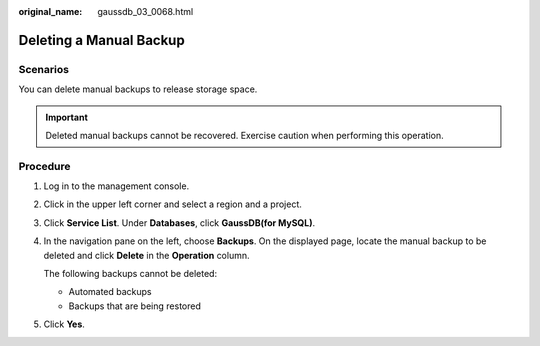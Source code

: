 :original_name: gaussdb_03_0068.html

.. _gaussdb_03_0068:

Deleting a Manual Backup
========================

Scenarios
---------

You can delete manual backups to release storage space.

.. important::

   Deleted manual backups cannot be recovered. Exercise caution when performing this operation.

Procedure
---------

#. Log in to the management console.

#. Click |image1| in the upper left corner and select a region and a project.

#. Click **Service List**. Under **Databases**, click **GaussDB(for MySQL)**.

#. In the navigation pane on the left, choose **Backups**. On the displayed page, locate the manual backup to be deleted and click **Delete** in the **Operation** column.

   The following backups cannot be deleted:

   -  Automated backups
   -  Backups that are being restored

#. Click **Yes**.

.. |image1| image:: /_static/images/en-us_image_0000001352219100.png
